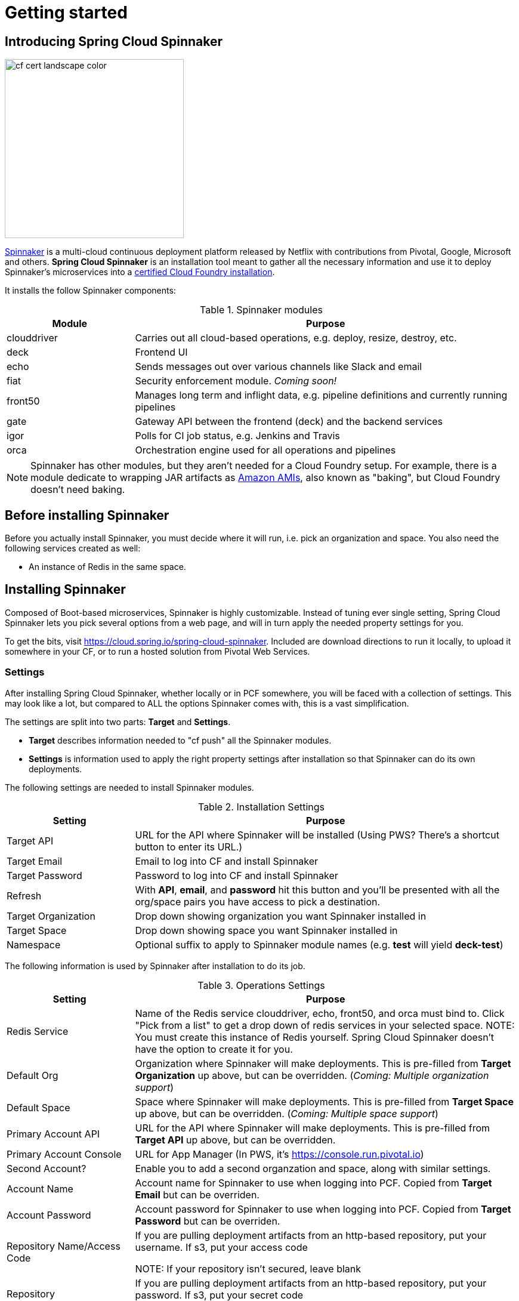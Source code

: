 [[getting-started]]
= Getting started

[partintro]
--
Interested in deploying applications to the cloud with complex rollouts, sophisticated notifications (Slack, Email, etc.)?
Then this document is for you. It will coach you on using this application to install Spinnaker.
--


[[getting-started-introducing-spring-cloud-spinnaker]]
== Introducing Spring Cloud Spinnaker

image::https://www.cloudfoundry.org/wp-content/uploads/2015/09/cf-cert-landscape-color.svg[width="300", float="right"]

http://spinnaker.io[Spinnaker] is a multi-cloud continuous deployment platform released by Netflix with contributions
from Pivotal, Google, Microsoft and others. *Spring Cloud Spinnaker* is an installation tool meant to gather all the
necessary information and use it to deploy Spinnaker's microservices into a
https://www.cloudfoundry.org/use/cloud-foundry-certified/[certified Cloud Foundry installation].

It installs the follow Spinnaker components:

.Spinnaker modules
[cols="1,3", options="header"]
|===
|Module | Purpose

| clouddriver
| Carries out all cloud-based operations, e.g. deploy, resize, destroy, etc.

| deck
| Frontend UI

| echo
| Sends messages out over various channels like Slack and email

| fiat
| Security enforcement module. _Coming soon!_

| front50
| Manages long term and inflight data, e.g. pipeline definitions and currently running pipelines

| gate
| Gateway API between the frontend (deck) and the backend services

| igor
| Polls for CI job status, e.g. Jenkins and Travis

| orca
| Orchestration engine used for all operations and pipelines
|===

NOTE: Spinnaker has other modules, but they aren't needed for a Cloud Foundry setup. For example, there is a module dedicate
to wrapping JAR artifacts as http://docs.aws.amazon.com/AWSEC2/latest/UserGuide/AMIs.html[Amazon AMIs], also known as "baking", but Cloud Foundry doesn't need baking.

== Before installing Spinnaker

Before you actually install Spinnaker, you must decide where it will run, i.e. pick an organization and space. You
also need the following services created as well:

* An instance of Redis in the same space.


== Installing Spinnaker

Composed of Boot-based microservices, Spinnaker is highly customizable. Instead of tuning
ever single setting, Spring Cloud Spinnaker lets you pick several options from a web page, and will in turn apply the needed property settings for you.

To get the bits, visit https://cloud.spring.io/spring-cloud-spinnaker. Included are download directions to run it locally, to upload it somewhere in your CF, or to run a hosted solution from Pivotal Web Services.

=== Settings

After installing Spring Cloud Spinnaker, whether locally or in PCF somewhere, you will be faced with a collection of
settings. This may look like a lot, but compared to ALL the options Spinnaker comes with, this is a vast simplification.

The settings are split into two parts: *Target* and *Settings*.

* *Target* describes information needed to "cf push" all the Spinnaker modules.
* *Settings* is information used to apply the right property settings after installation so that Spinnaker can do its own deployments.

The following settings are needed to install Spinnaker modules.

.Installation Settings
[cols="1,3", options="header"]
|===
| Setting | Purpose

| Target API
| URL for the API where Spinnaker will be installed (Using PWS? There's a shortcut button to enter its URL.)

| Target Email
| Email to log into CF and install Spinnaker

| Target Password
| Password to log into CF and install Spinnaker

| Refresh
| With *API*, *email*, and *password* hit this button and you'll be presented with all the org/space pairs you have access to pick a destination.

| Target Organization
| Drop down showing organization you want Spinnaker installed in

| Target Space
| Drop down showing space you want Spinnaker installed in

| Namespace
| Optional suffix to apply to Spinnaker module names (e.g. *test* will yield *deck-test*)
|===

The following information is used by Spinnaker after installation to do its job.

.Operations Settings
[cols="1,3", options="header"]
|===
| Setting | Purpose

| Redis Service
| Name of the Redis service clouddriver, echo, front50, and orca must bind to. Click "Pick from a list" to get a drop down of redis services in your selected space. NOTE: You must create this instance of Redis yourself. Spring Cloud Spinnaker doesn't have the option to create it for you.

| Default Org
| Organization where Spinnaker will make deployments. This is pre-filled from *Target Organization* up above, but can be
overridden. (_Coming: Multiple organization support_)

| Default Space
| Space where Spinnaker will make deployments. This is pre-filled from *Target Space* up above, but can be
overridden. (_Coming: Multiple space support_)

| Primary Account API
| URL for the API where Spinnaker will make deployments. This is pre-filled from *Target API* up above, but can be
overridden.

| Primary Account Console
| URL for App Manager (In PWS, it's https://console.run.pivotal.io)

| Second Account?
| Enable you to add a second organzation and space, along with similar settings.

| Account Name
| Account name for Spinnaker to use when logging into PCF. Copied from *Target Email* but can be overriden.

| Account Password
| Account password for Spinnaker to use when logging into PCF. Copied from *Target Password* but can be overriden.

| Repository Name/Access Code
| If you are pulling deployment artifacts from an http-based repository, put your username. If s3, put your access code

NOTE: If your repository isn't secured, leave blank

| Repository Password/Secret Code
| If you are pulling deployment artifacts from an http-based repository, put your password. If s3, put your secret code

 NOTE: If your repository isn't secured, leave blank

| SSL?
| If using PCF on a closed network, disable SSL to avoid failing security checks between Spinnaker components caused by self-signed certificates.

| Jenkins?
| Enable you to enter Jenkins details.

| Travis?
| Enable you to enter Travis details.

| Slack?
| Enable Slack notifications. (Includes hyperlink to proper place to create a Bot token value.)

| Email?
| Enable Email notifications by entering a collection of attributes. Certain values are pre-loaded if you enter a Gmail or Yahoo email address. Otherwise you'll need to find proper settings for your email server.

| OAuth?
| Enable authentication with an OAuth provider. (Includes links to Github and Google pages to create a client/secret pair).

| Refresh list of omains
| Click to look up a list of valid domains for the Spinnaker modules.

| Domain
| Domain that Spinnaker will be installed into.

| All Account Names
| List of account names Spinnaker will interact with (separated by commas). This is pre-filled from *Primary Account Name*,
but can be overridden.
|===

With your settings filled in, click on the Status tab.

=== Deploying

On the Status tab, you have the ability to check each module, or deal with them all.

. Click on *Deploy All*.
. Sit back and sip on a cup of coffee. This will take some time.

Once completed, you can click *Stop All* or *Start All* to stop/start the whole set.

You can click *Link All* and the names of each module will have a hyperlink added, taking you to App Manager.

== Next Steps

After getting Spinnaker up and running, you should be able to access deck, the UI for Spinnaker, by visiting
https://deck.<your domain>
